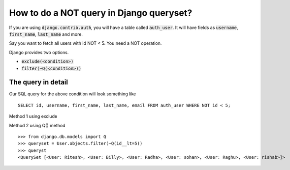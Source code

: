 How to do a NOT query in Django queryset?
++++++++++++++++++++++++++++++++++++++++++++++++++

.. image:: usertable.png

If you are using :code:`django.contrib.auth`, you will have a table called :code:`auth_user`. It will have fields as :code:`username`, :code:`first_name`, :code:`last_name` and more.

Say you want to fetch all users with id NOT < 5. You need a NOT operation.

Django provides two options.

- :code:`exclude(<condition>)`
- :code:`filter(~Q(<condition>))`

The query in detail
-----------------------


Our SQL query for the above condition will look something like ::

    SELECT id, username, first_name, last_name, email FROM auth_user WHERE NOT id < 5;

.. image:: sqluser_notquery.png

Method 1 using exclude

.. code-block



    >>> queryset = User.objects.exclude(id__lt=5)
    >>> queryset
    <QuerySet [<User: Ritesh>, <User: Billy>, <User: Radha>, <User: sohan>, <User: Raghu>, <User: rishab>]>

Method 2 using Q() method ::

    >>> from django.db.models import Q
    >>> queryset = User.objects.filter(~Q(id__lt=5))
    >>> queryst
    <QuerySet [<User: Ritesh>, <User: Billy>, <User: Radha>, <User: sohan>, <User: Raghu>, <User: rishab>]>

